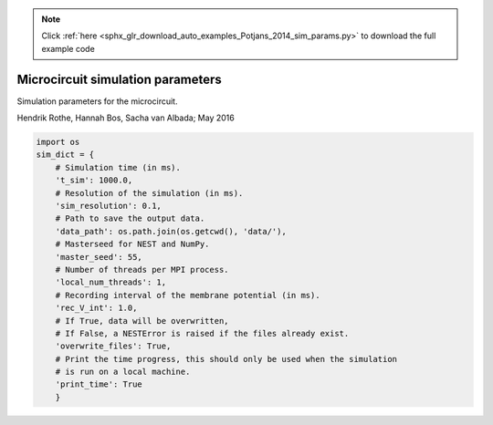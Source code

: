 .. note::
    :class: sphx-glr-download-link-note

    Click :ref:`here <sphx_glr_download_auto_examples_Potjans_2014_sim_params.py>` to download the full example code
.. rst-class:: sphx-glr-example-title

.. _sphx_glr_auto_examples_Potjans_2014_sim_params.py:


Microcircuit simulation parameters
----------------------------------

Simulation parameters for the microcircuit.

Hendrik Rothe, Hannah Bos, Sacha van Albada; May 2016


.. code-block:: default


    import os
    sim_dict = {
        # Simulation time (in ms).
        't_sim': 1000.0,
        # Resolution of the simulation (in ms).
        'sim_resolution': 0.1,
        # Path to save the output data.
        'data_path': os.path.join(os.getcwd(), 'data/'),
        # Masterseed for NEST and NumPy.
        'master_seed': 55,
        # Number of threads per MPI process.
        'local_num_threads': 1,
        # Recording interval of the membrane potential (in ms).
        'rec_V_int': 1.0,
        # If True, data will be overwritten,
        # If False, a NESTError is raised if the files already exist.
        'overwrite_files': True,
        # Print the time progress, this should only be used when the simulation
        # is run on a local machine.
        'print_time': True
        }


.. rst-class:: sphx-glr-timing

   **Total running time of the script:** ( 0 minutes  0.000 seconds)


.. _sphx_glr_download_auto_examples_Potjans_2014_sim_params.py:


.. only :: html

 .. container:: sphx-glr-footer
    :class: sphx-glr-footer-example



  .. container:: sphx-glr-download

     :download:`Download Python source code: sim_params.py <sim_params.py>`



  .. container:: sphx-glr-download

     :download:`Download Jupyter notebook: sim_params.ipynb <sim_params.ipynb>`


.. only:: html

 .. rst-class:: sphx-glr-signature

    `Gallery generated by Sphinx-Gallery <https://sphinx-gallery.github.io>`_
